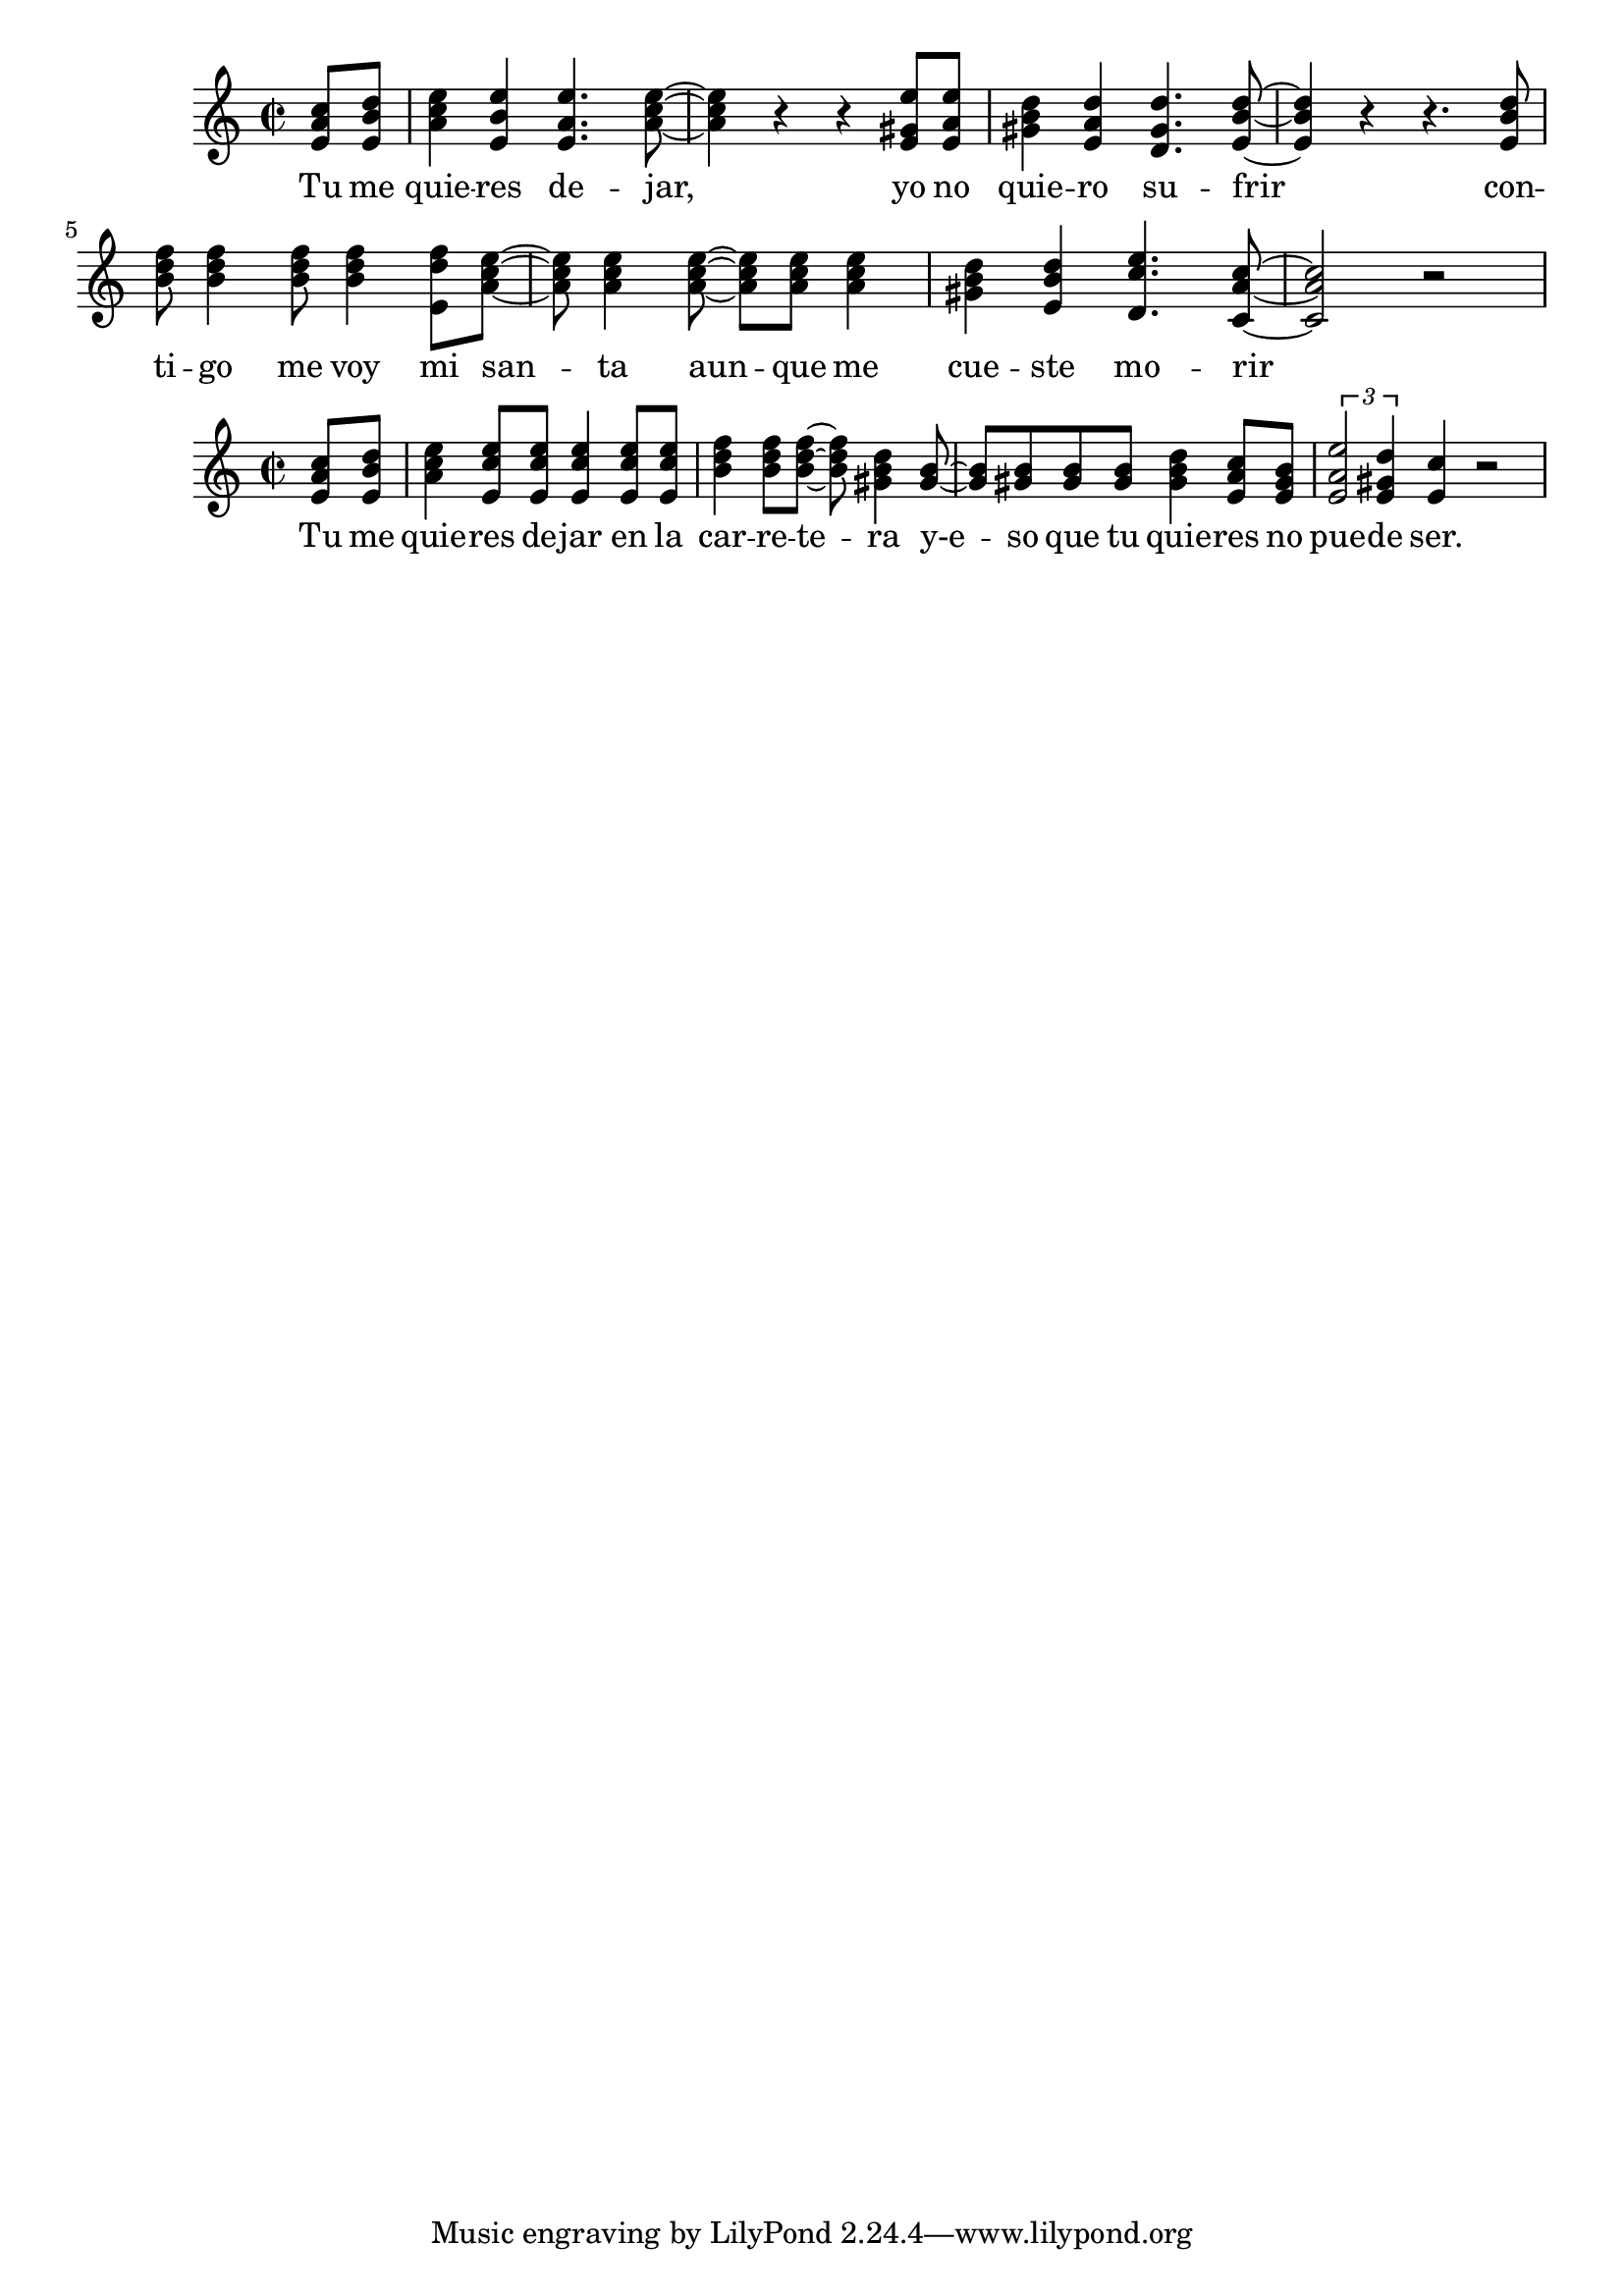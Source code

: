 \version "2.18.2"

global = {
  \key a \minor
  \time 2/2
}

chordNames = \chordmode {
  \global  
}

chorus_melody = \relative c' {
  \global
  \partial 4 <e a c>8 <e b' d> |
  <a c e>4 <e b' e> <e a e'>4. <a c e>8~ |
  <a c e>4 r r <e gis e'>8 <e a e'> |
  <gis b d>4 <e a d> <d gis d'>4. <e b' d>8~ |
  <e b' d>4 r r4. <e b' d>8 |
  <b' d f>8 <b d f>4 <b d f>8 <b d f>4 <e, d' f>8 <a c e>~ |
  <a c e>8 <a c e>4 <a c e>8~ <a c e> <a c e> <a c e>4 |
  <gis b d>4 <e b' d> <d c' e>4. <c a' c>8~ <c a' c>2 r2 |
  
}

chorus_verse = \lyricmode {
  Tu me quie -- res de -- jar,
yo no quie -- ro su -- frir
con -- ti -- go me voy mi san -- ta aun -- que me cue -- ste mo -- rir
  
}

chorus_two_melody = \relative c' {
  \global
  \partial 4 <e a c>8 <e b' d> | <a c e>4 <e c' e>8 <e c' e> <e c' e>4 <e c' e>8 <e c' e> |
  <b' d f>4 <b d f>8 <b d f>~ <b d f> <gis b d>4 <gis b>8~ | <gis b> <gis b> <gis b> <gis b> <gis b d>4 <e a c>8 <e gis b> |
  \tuplet 3/1 {<e a e'>2 <e gis d'>4} <e c'>4 r2 |
  
  
}

chorus_two_verse = \lyricmode {
 Tu me quie -- res de -- jar en la car -- re -- te -- ra
y-e -- so que tu quie -- res no pue -- de ser. 
}


\score {
  <<
    \new ChordNames \chordNames
    \new Staff { \chorus_melody }
    \addlyrics { \chorus_verse }
  >>
  \layout { }
  \midi {
    \tempo 4=100
  }
}

\score {
  <<
    \new ChordNames \chordNames
    \new Staff { \chorus_two_melody }
    \addlyrics { \chorus_two_verse }
  >>
  \layout { }
  \midi {
    \tempo 4=100
  }
}

